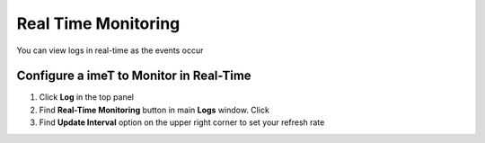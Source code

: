 Real Time Monitoring
====================

You can view logs in real-time as the events occur

Configure a imeT to Monitor in Real-Time
----------------------------------------

#. Click **Log** in the top panel
#. Find **Real-Time Monitoring** button in main **Logs** window. Click
#. Find **Update Interval** option on the upper right corner to set your refresh rate
